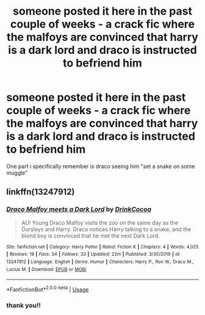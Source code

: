 #+TITLE: someone posted it here in the past couple of weeks - a crack fic where the malfoys are convinced that harry is a dark lord and draco is instructed to befriend him

* someone posted it here in the past couple of weeks - a crack fic where the malfoys are convinced that harry is a dark lord and draco is instructed to befriend him
:PROPERTIES:
:Author: randomredditor12345
:Score: 8
:DateUnix: 1585460562.0
:DateShort: 2020-Mar-29
:FlairText: What's That Fic?
:END:
One part i specifically remember is draco seeing him "set a snake on some muggle"


** linkffn(13247912)
:PROPERTIES:
:Author: solidmentalgrace
:Score: 2
:DateUnix: 1585460917.0
:DateShort: 2020-Mar-29
:END:

*** [[https://www.fanfiction.net/s/13247912/1/][*/Draco Malfoy meets a Dark Lord/*]] by [[https://www.fanfiction.net/u/8476901/DrinkCocoa][/DrinkCocoa/]]

#+begin_quote
  AU! Young Draco Malfoy visits the zoo on the same day as the Dursleys and Harry. Draco notices Harry talking to a snake, and the blond boy is convinced that he met the next Dark Lord.
#+end_quote

^{/Site/:} ^{fanfiction.net} ^{*|*} ^{/Category/:} ^{Harry} ^{Potter} ^{*|*} ^{/Rated/:} ^{Fiction} ^{K} ^{*|*} ^{/Chapters/:} ^{4} ^{*|*} ^{/Words/:} ^{4,025} ^{*|*} ^{/Reviews/:} ^{18} ^{*|*} ^{/Favs/:} ^{34} ^{*|*} ^{/Follows/:} ^{33} ^{*|*} ^{/Updated/:} ^{22m} ^{*|*} ^{/Published/:} ^{3/30/2019} ^{*|*} ^{/id/:} ^{13247912} ^{*|*} ^{/Language/:} ^{English} ^{*|*} ^{/Genre/:} ^{Humor} ^{*|*} ^{/Characters/:} ^{Harry} ^{P.,} ^{Ron} ^{W.,} ^{Draco} ^{M.,} ^{Lucius} ^{M.} ^{*|*} ^{/Download/:} ^{[[http://www.ff2ebook.com/old/ffn-bot/index.php?id=13247912&source=ff&filetype=epub][EPUB]]} ^{or} ^{[[http://www.ff2ebook.com/old/ffn-bot/index.php?id=13247912&source=ff&filetype=mobi][MOBI]]}

--------------

*FanfictionBot*^{2.0.0-beta} | [[https://github.com/tusing/reddit-ffn-bot/wiki/Usage][Usage]]
:PROPERTIES:
:Author: FanfictionBot
:Score: 3
:DateUnix: 1585460968.0
:DateShort: 2020-Mar-29
:END:


*** thank you!!
:PROPERTIES:
:Author: randomredditor12345
:Score: 2
:DateUnix: 1585461333.0
:DateShort: 2020-Mar-29
:END:
